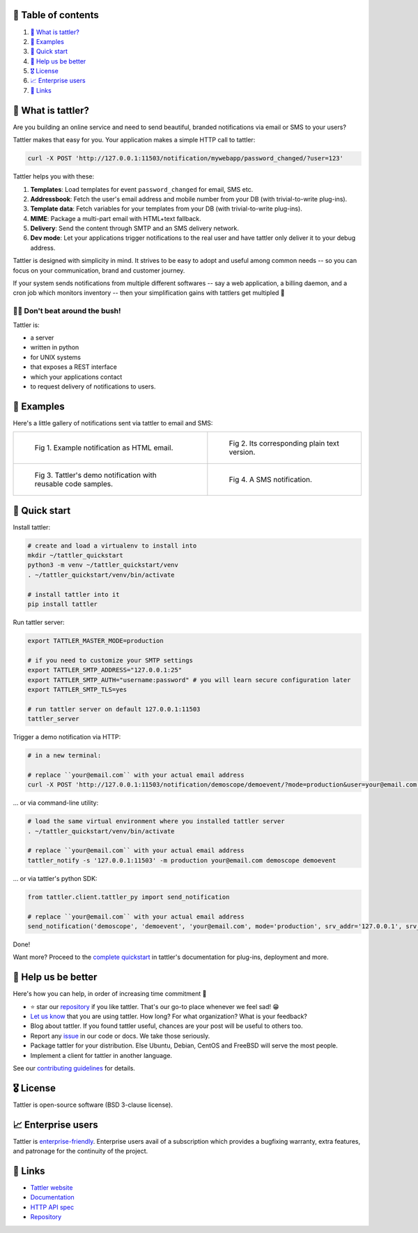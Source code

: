 .. |badge_pipeline| image:: https://gitlab.com/tattler/tattler-community/badges/main/pipeline.svg

.. |badge_coverage| image:: https://codecov.io/gh/tattler-community/tattler-community/graph/badge.svg?token=Q5KGRSR0WT 
   :target: https://codecov.io/gh/tattler-community/tattler-community

.. |badge_release| image:: https://img.shields.io/badge/Latest%20Release-1.5.1-blue

.. |badge_pyver| image:: https://img.shields.io/badge/py-3.9%20|%203.10%20|%203.11%20-blue

.. |badge_license| image:: https://img.shields.io/badge/license-BSD_3--clause-blue


|badge_pipeline| |badge_coverage| |badge_release| |badge_pyver| |badge_license|

.. image:: https://raw.githubusercontent.com/tattler-community/tattler-community/main/docs/source/tattler-logo-large-colorneutral.png

🚩 Table of contents
====================

1. `👀 What is tattler?`_
2. `🤩 Examples`_
3. `🚀 Quick start`_
4. `💙 Help us be better`_
5. `🎖️ License`_
6. `📈 Enterprise users`_
7. `📌 Links`_

👀 What is tattler?
===================

Are you building an online service and need to send beautiful, branded notifications via email or SMS to your users?

Tattler makes that easy for you. Your application makes a simple HTTP call to tattler:

.. code-block:: bash

   curl -X POST 'http://127.0.0.1:11503/notification/mywebapp/password_changed/?user=123'

Tattler helps you with these:

1. **Templates**: Load templates for event ``password_changed`` for email, SMS etc.
2. **Addressbook**: Fetch the user's email address and mobile number from your DB (with trivial-to-write plug-ins).
3. **Template data**: Fetch variables for your templates from your DB (with trivial-to-write plug-ins).
4. **MIME**: Package a multi-part email with HTML+text fallback.
5. **Delivery**: Send the content through SMTP and an SMS delivery network.
6. **Dev mode**: Let your applications trigger notifications to the real user and have tattler only deliver it to your debug address.

Tattler is designed with simplicity in mind. It strives to be easy to adopt and useful among common needs -- so you
can focus on your communication, brand and customer journey.

If your system sends notifications from multiple different softwares -- say a web application, a billing daemon,
and a cron job which monitors inventory -- then your simplification gains with tattlers get multipled 🚀

.. image:: https://raw.githubusercontent.com/tattler-community/tattler-community/main/demos/tattler-benefit.png

😵‍💫 Don't beat around the bush!
---------------------------------

Tattler is:

- a server
- written in python
- for UNIX systems
- that exposes a REST interface
- which your applications contact
- to request delivery of notifications to users.


🤩 Examples
==============

Here's a little gallery of notifications sent via tattler to email and SMS:

.. list-table:: 

    * - .. figure:: https://raw.githubusercontent.com/tattler-community/tattler-community/main/demos/tattler-notification-example-email-html.png

           Fig 1. Example notification as HTML email.

      - .. figure:: https://raw.githubusercontent.com/tattler-community/tattler-community/main/demos/tattler-notification-example-email-plaintext.png

           Fig 2. Its corresponding plain text version.

    * - .. figure:: https://raw.githubusercontent.com/tattler-community/tattler-community/main/demos/tattler-notification-demo-email-html-light.png

           Fig 3. Tattler's demo notification with reusable code samples.

      - .. figure:: https://raw.githubusercontent.com/tattler-community/tattler-community/main/demos/tattler-notification-example-sms.png

           Fig 4. A SMS notification.


🚀 Quick start
=================

Install tattler:

.. code-block:: bash

   # create and load a virtualenv to install into
   mkdir ~/tattler_quickstart
   python3 -m venv ~/tattler_quickstart/venv
   . ~/tattler_quickstart/venv/bin/activate

   # install tattler into it
   pip install tattler

Run tattler server:

.. code-block:: bash

   export TATTLER_MASTER_MODE=production
   
   # if you need to customize your SMTP settings
   export TATTLER_SMTP_ADDRESS="127.0.0.1:25"
   export TATTLER_SMTP_AUTH="username:password" # you will learn secure configuration later
   export TATTLER_SMTP_TLS=yes

   # run tattler server on default 127.0.0.1:11503
   tattler_server

Trigger a demo notification via HTTP:

.. code-block:: bash

   # in a new terminal:
   
   # replace ``your@email.com`` with your actual email address
   curl -X POST 'http://127.0.0.1:11503/notification/demoscope/demoevent/?mode=production&user=your@email.com'

... or via command-line utility:

.. code-block:: bash

   # load the same virtual environment where you installed tattler server
   . ~/tattler_quickstart/venv/bin/activate

   # replace ``your@email.com`` with your actual email address
   tattler_notify -s '127.0.0.1:11503' -m production your@email.com demoscope demoevent

... or via tattler's python SDK:

.. code-block:: python3

   from tattler.client.tattler_py import send_notification

   # replace ``your@email.com`` with your actual email address
   send_notification('demoscope', 'demoevent', 'your@email.com', mode='production', srv_addr='127.0.0.1', srv_port=11503)

Done!

Want more? Proceed to the `complete quickstart <https://docs.tattler.dev/quickstart.html>`_ in tattler's documentation
for plug-ins, deployment and more.


💙 Help us be better
=======================

Here's how you can help, in order of increasing time commitment 🙂

- ⭐️ star our `repository <https://github.com/tattler-community/tattler-community/>`_ if you like tattler. That's our go-to place whenever we feel sad! 😁
- `Let us know <mailto:users@tattler.dev>`_ that you are using tattler. How long? For what organization? What is your feedback?
- Blog about tattler. If you found tattler useful, chances are your post will be useful to others too.
- Report any `issue <https://github.com/tattler-community/tattler-community/issues>`_ in our code or docs. We take those seriously.
- Package tattler for your distribution. Else Ubuntu, Debian, CentOS and FreeBSD will serve the most people.
- Implement a client for tattler in another language.

See our `contributing guidelines <https://raw.githubusercontent.com/tattler-community/tattler-community/main/CONTRIBUTING.md>`_ for details.


🎖️ License
=============

Tattler is open-source software (BSD 3-clause license).


📈 Enterprise users
======================

Tattler is `enterprise-friendly <https://tattler.dev/#enterprise>`_. Enterprise users avail of a
subscription which provides a bugfixing warranty, extra features, and patronage for the continuity
of the project.


📌 Links
===========

- `Tattler website <https://tattler.dev>`_
- `Documentation <https://docs.tattler.dev>`_
- `HTTP API spec <https://tattler.dev/api-spec/>`_
- `Repository <https://github.com/tattler-community/tattler-community/>`_

